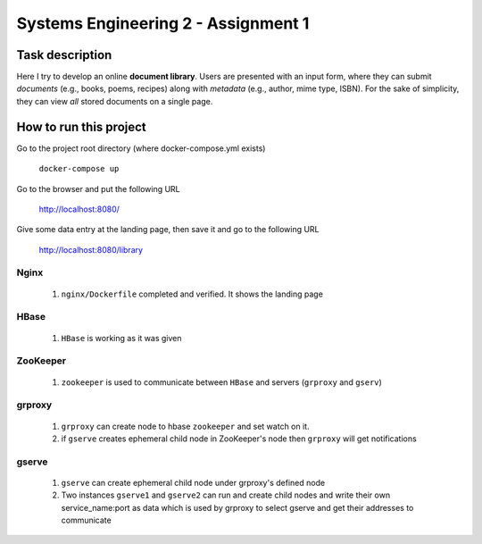 Systems Engineering 2 - Assignment 1
====================================


Task description
----------------

Here I try to develop an online **document library**.
Users are presented with an input form, where they can submit *documents* (e.g., books, poems, recipes) along with *metadata* (e.g., author, mime type, ISBN).
For the sake of simplicity, they can view *all* stored documents on a single page.


How to run this project  
-----------------------  

Go to the project root directory (where docker-compose.yml exists)  
  
       ``docker-compose up``

Go to the browser and put the following URL 

       http://localhost:8080/  

Give some data entry at the landing page, then save it and go to the following URL  

       http://localhost:8080/library    



Nginx
~~~~~
   1. ``nginx/Dockerfile`` completed and verified. It shows the landing page

HBase
~~~~~
   1. ``HBase`` is working as it was given


ZooKeeper
~~~~~~~~~
   1. ``zookeeper`` is used to communicate between ``HBase`` and servers (``grproxy`` and ``gserv``) 

grproxy
~~~~~~~ 
   1. ``grproxy`` can create node to hbase ``zookeeper`` and set watch on it.
   2.  if ``gserve`` creates ephemeral child node in ZooKeeper's node then ``grproxy`` will get notifications

gserve
~~~~~~
   1. ``gserve`` can create ephemeral child node under grproxy's defined node
   2. Two instances ``gserve1`` and ``gserve2`` can run and create child nodes and write their own service_name:port as data which is used by grproxy to select gserve and get their addresses to communicate